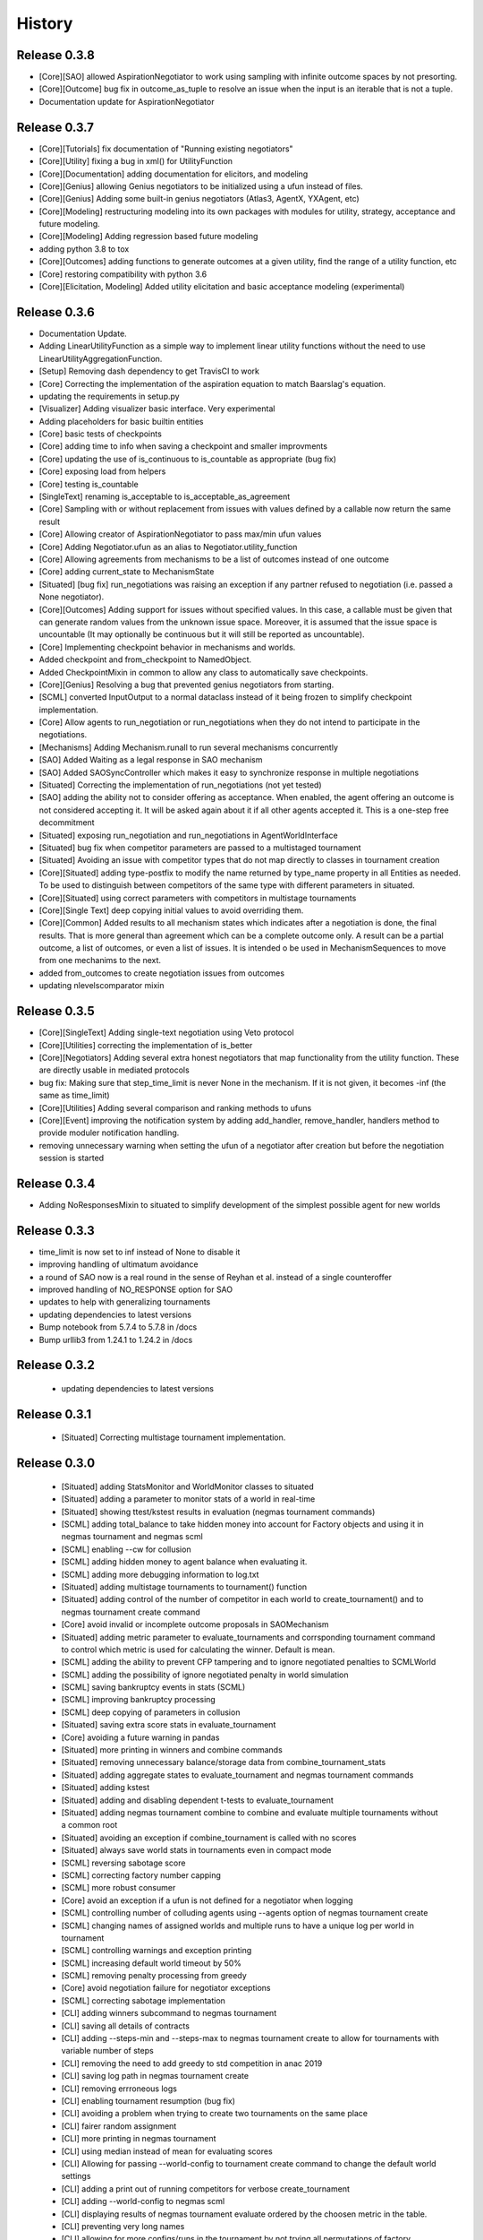 History
=======
Release 0.3.8
-------------

- [Core][SAO] allowed AspirationNegotiator to work using sampling with infinite outcome spaces by not presorting.
- [Core][Outcome] bug fix in outcome_as_tuple to resolve an issue when the input is an iterable that is not a tuple.
- Documentation update for AspirationNegotiator

Release 0.3.7
-------------

- [Core][Tutorials] fix documentation of "Running existing negotiators"
- [Core][Utility] fixing a bug in xml() for UtilityFunction
- [Core][Documentation] adding documentation for elicitors, and modeling
- [Core][Genius] allowing Genius negotiators to be initialized using a ufun instead of files.
- [Core][Genius] Adding some built-in genius negotiators (Atlas3, AgentX, YXAgent, etc)
- [Core][Modeling] restructuring modeling into its own packages with modules for utility, strategy, acceptance and future modeling.
- [Core][Modeling] Adding regression based future modeling
- adding python 3.8 to tox
- [Core][Outcomes] adding functions to generate outcomes at a given utility, find the range of a utility function, etc
- [Core] restoring compatibility with python 3.6
- [Core][Elicitation, Modeling] Added utility elicitation and basic acceptance modeling (experimental)


Release 0.3.6
-------------

- Documentation Update.
- Adding LinearUtilityFunction as a simple way to implement linear utility functions without the need to use
  LinearUtilityAggregationFunction.
- [Setup] Removing dash dependency to get TravisCI to work
- [Core] Correcting the implementation of the aspiration equation to match Baarslag's equation.
- updating the requirements in setup.py
- [Visualizer] Adding visualizer basic interface. Very experimental
- Adding placeholders for basic builtin entities
- [Core] basic tests of checkpoints
- [Core] adding time to info when saving a checkpoint and smaller improvments
- [Core] updating the use of is_continuous to is_countable as appropriate (bug fix)
- [Core] exposing load from helpers
- [Core] testing is_countable
- [SingleText] renaming is_acceptable to is_acceptable_as_agreement
- [Core] Sampling with or without replacement from issues with values defined by a callable now return the same result
- [Core] Allowing creator of AspirationNegotiator to pass max/min ufun values
- [Core] Adding Negotiator.ufun as an alias to Negotiator.utility_function
- [Core] Allowing agreements from mechanisms to be a list of outcomes instead of one outcome
- [Core] adding current_state to MechanismState
- [Situated] [bug fix] run_negotiations was raising an exception if any partner refused to negotiation (i.e. passed a None negotiator).
- [Core][Outcomes] Adding support for issues without specified values. In this case, a callable must be given that can generate random values from the unknown issue space. Moreover, it is assumed that the issue space is uncountable (It may optionally be continuous but it will still be reported as uncountable).
- [Core] Implementing checkpoint behavior in mechanisms and worlds.
- Added checkpoint and from_checkpoint to NamedObject.
- Added CheckpointMixin in common to allow any class to automatically save checkpoints.
- [Core][Genius] Resolving a bug that prevented genius negotiators from starting.
- [SCML] converted InputOutput to a normal dataclass instead of it being frozen to simplify checkpoint implementation.
- [Core] Allow agents to run_negotiation or run_negotiations when they do not intend to participate in the negotiations.
- [Mechanisms] Adding Mechanism.runall to run several mechanisms concurrently
- [SAO] Added Waiting as a legal response in SAO mechanism
- [SAO] Added SAOSyncController which makes it easy to synchronize response in multiple negotiations
- [Situated] Correcting the implementation of run_negotiations (not yet tested)
- [SAO] adding the ability not to consider offering as acceptance. When enabled, the agent offering an outcome is not considered accepting it. It will be asked again about it if all other agents accepted it. This is a one-step free decommitment
- [Situated] exposing run_negotiation and run_negotiations in AgentWorldInterface
- [Situated] bug fix when competitor parameters are passed to a multistaged tournament
- [Situated] Avoiding an issue with competitor types that do not map directly to classes in tournament creation
- [Core][Situated] adding type-postfix to modify the name returned by type_name property in all Entities as needed. To be used to distinguish between competitors of the same type with different parameters in situated.
- [Core][Situated] using correct parameters with competitors in multistage tournaments
- [Core][Single Text] deep copying initial values to avoid overriding them.
- [Core][Common] Added results to all mechanism states which indicates after a negotiation is done, the final results. That is more general than agreement which can be a complete outcome only. A result can be a partial outcome, a list of outcomes, or even a list of issues. It is intended o be used in MechanismSequences to move from one mechanims to the next.
- added from_outcomes to create negotiation issues from outcomes
- updating nlevelscomparator mixin


Release 0.3.5
-------------

- [Core][SingleText] Adding single-text negotiation using Veto protocol
- [Core][Utilities] correcting the implementation of is_better
- [Core][Negotiators] Adding several extra honest negotiators that map functionality from the utility function. These are directly usable in mediated protocols
- bug fix: Making sure that step_time_limit is never None in the mechanism. If it is not given, it becomes -inf (the same as time_limit)
- [Core][Utilities] Adding several comparison and ranking methods to ufuns
- [Core][Event] improving the notification system by adding add_handler, remove_handler, handlers method to provide moduler notification handling.
- removing unnecessary warning when setting the ufun of a negotiator after creation but before the negotiation session is started


Release 0.3.4
-------------

- Adding NoResponsesMixin to situated to simplify development of the simplest possible agent for new worlds


Release 0.3.3
-------------

- time_limit is now set to inf instead of None to disable it
- improving handling of ultimatum avoidance
- a round of SAO now is a real round in the sense of Reyhan et al. instead of a single counteroffer
- improved handling of NO_RESPONSE option for SAO
- updates to help with generalizing tournaments
- updating dependencies to latest versions
- Bump notebook from 5.7.4 to 5.7.8 in /docs
- Bump urllib3 from 1.24.1 to 1.24.2 in /docs



Release 0.3.2
-------------

 - updating dependencies to latest versions

Release 0.3.1
-------------

 - [Situated] Correcting multistage tournament implementation.

Release 0.3.0
-------------
  - [Situated] adding StatsMonitor and WorldMonitor classes to situated
  - [Situated] adding a parameter to monitor stats of a world in real-time
  - [Situated] showing ttest/kstest results in evaluation (negmas tournament commands)
  - [SCML] adding total_balance to take hidden money into account for Factory objects and using it in negmas tournament and negmas scml
  - [SCML] enabling --cw for collusion
  - [SCML] adding hidden money to agent balance when evaluating it.
  - [SCML] adding more debugging information to log.txt
  - [Situated] adding multistage tournaments to tournament() function
  - [Situated] adding control of the number of competitor in each world to create_tournament() and to negmas tournament create command
  - [Core] avoid invalid or incomplete outcome proposals in SAOMechanism
  - [Situated] adding metric parameter to evaluate_tournaments and corrsponding tournament command to control which metric is used for calculating the winner. Default is mean.
  - [SCML] adding the ability to prevent CFP tampering and to ignore negotiated penalties to SCMLWorld
  - [SCML] adding the possibility of ignore negotiated penalty in world simulation
  - [SCML] saving bankruptcy events in stats (SCML)
  - [SCML] improving bankruptcy processing
  - [SCML] deep copying of parameters in collusion
  - [Situated] saving extra score stats in evaluate_tournament
  - [Core] avoiding a future warning in pandas
  - [Situated] more printing in winners and combine commands
  - [Situated] removing unnecessary balance/storage data from combine_tournament_stats
  - [Situated] adding aggregate states to evaluate_tournament and negmas tournament commands
  - [Situated] adding kstest
  - [Situated] adding and disabling dependent t-tests to evaluate_tournament
  - [Situated] adding negmas tournament combine to combine and evaluate multiple tournaments without a common root
  - [Situated] avoiding an exception if combine_tournament is called with no scores
  - [Situated] always save world stats in tournaments even in compact mode
  - [SCML] reversing sabotage score
  - [SCML] correcting factory number capping
  - [SCML] more robust consumer
  - [Core] avoid an exception if a ufun is not defined for a negotiator when logging
  - [SCML] controlling number of colluding agents using --agents option of negmas tournament create
  - [SCML] changing names of assigned worlds and multiple runs to have a unique log per world in tournament
  - [SCML] controlling warnings and exception printing
  - [SCML] increasing default world timeout by 50%
  - [SCML] removing penalty processing from greedy
  - [Core] avoid negotiation failure for negotiator exceptions
  - [SCML] correcting sabotage implementation
  - [CLI] adding winners subcommand to negmas tournament
  - [CLI] saving all details of contracts
  - [CLI] adding --steps-min and --steps-max to negmas tournament create to allow for tournaments with variable number of steps
  - [CLI] removing the need to add greedy to std competition in anac 2019
  - [CLI] saving log path in negmas tournament create
  - [CLI] removing errroneous logs
  - [CLI] enabling tournament resumption (bug fix)
  - [CLI] avoiding a problem when trying to create two tournaments on the same place
  - [CLI] fairer random assignment
  - [CLI] more printing in negmas tournament
  - [CLI] using median instead of mean for evaluating scores
  - [CLI] Allowing for passing --world-config to tournament create command to change the default world settings
  - [CLI] adding a print out of running competitors for verbose create_tournament
  - [CLI] adding --world-config to negmas scml
  - [CLI] displaying results of negmas tournament evaluate ordered by the choosen metric in the table.
  - [CLI] preventing very long names
  - [CLI] allowing for more configs/runs in the tournament by not trying all permutations of factory assignments.
  - [CLI] adding --path to negmas tournament create
  - [CLI] more printing in negmas tournament
  - [CLI] reducing default n_retrials to 2
  - [CLI] changing optimism from 0.0 to 0.5
  - [CLI] setting reserved_value to 0.0
  - [CLI] run_tournament does not call evaluate_tournament now
  - [SCML] always adding greedy to std. competitions in negmas tournament
  - [SCML] reducing # colluding agents to 3 by default
  - [CLI] restructuring the tournament command in negmas to allow for pipelining and incremental running of tournaments.
  - [SCML] adding DefaultGreedyManager to manage the behavior of default agents in the final tournament
  - [CLI] avoiding overriding tournament folders if the name is repeated
  - [SCML] avoiding missing reserved_value in some cases in AveragingNegotiatorUfun
  - [CLI] adding the ability to control max-runs interactively to negmas tournament
  - [CLI] adding the ability to use a fraction of all CPUs in tournament with parallel execution
  - [SCML] exceptions in signing contracts are treated as refusal to sign them.
  - [SCML] making contract execution more robust for edge cases (quantity or unit price is zero)
  - [SCML] making collusion tournaments in SCML use the same number of worlds as std tournaments
  - [Situated] adding ignore_contract_execution_excptions to situated and apps.scml
  - [CLI] adding --raise-exceptions/ignore-exceptions to control behavior on agent exception in negmas tournament and negmas scml commands
  - [SCML] adding --path to negmas scml command to add to python path
  - [SCML] supporting ignore_agent_exceptions in situated and apps.scml
  - [Situated] removing total timeout by default


Release 0.2.25
--------------
- [Debugging support] making negmas scml behave similar to negmas tournament worlds
- [Improved robustness] making insurance calculations robust against rounding errors.
- [Internal change with no behavioral effect] renaming pay_insurance member of InsuranceCompany to is_insured to better document its nature
- [Debugging support] adding --balance to negmas scml to control the balance


Release 0.2.24
--------------
- separating PassThroughNegotiator, PassThroughSAONegotiator. This speeds up all simulations at the expense
  of backward incompatibility for the undocumented Controller pattern. If you are using this pattern, you
  need to create PassThroughSAONegotiator instead of SAONegotiator. If you are not using Controller or you do not know
  what that is, you probably safe and your code will just work.
- adding logging of negotiations and offers (very slow)
- preventing miners from buying in case sell CFPs are posted.
- avoiding exceptions if the simulator is used to buy/sell AFTER simulation time
- adding more stats to the output of negmas scml command
- revealing competitor_params parameters for anac2019_std/collusion/sabotage. This parameter always existed
  but was not shown in the method signature (passed as part of kwargs).

Release 0.2.23
--------------

- Avoiding backward incompatibility issue in version 0.2.23 by adding INVALID_UTILITY back to both utilities
  and apps.scml.common

Release 0.2.22
--------------

- documentation update
- unifying the INVALID_UTILITY value used by all agents/negotiators to be float("-inf")
- Added reserved_value parameter to GreedyFactoryManager that allows for control of the reserved value used
  in all its ufuns.
- enable mechanism plotting without history and improving plotting visibility
- shortening negotiator names
- printing the average number of negotiation rounds in negmas scml command
- taking care of negotiation timeout possibility in SCML simulations

Release 0.2.21
--------------

- adding avoid_free_sales parameter to NegotiatorUtility to disable checks for zero price contracts
- adding an optional parameter "partner" to _create_annotation method to create correct contract annotations
  when response_to_negotiation_request is called
- Avoiding unnecessary assertion in insurance company evaluate method
- passing a copy of CFPs to on_new_cfp and on_cfp_removal methods to avoid modifications to them by agents.



Release 0.2.20
--------------

- logging name instead of ID in different debug log messages (CFP publication, rejection to negotiate)
- bug fix that caused GreedyFactoryManagers to reject valid negotiations

Release 0.2.19
--------------

- logging CFPs
- defaulting to buying insurance in negmas scml
- bug resolution related to recently added ability to use LinearUtilityFunction created by a dict with tuple
  outcomes
- Adding force_numeric to lead_genius_*


Release 0.2.18
--------------

- minor updates


Release 0.2.17
--------------

- allowing anac2019_world to receive keyword arguments to pass to chain_world
- bug fix: enabling parameter passing to the mechanism if given implicitly in MechanismFactory()
- receiving mechanisms explicitly in SCMLWorld and any other parameters of World implicitly

Release 0.2.16
--------------

- bug fix in GreedyFactoryManager to avoid unnecessary negotiation retrials.


Release 0.2.15
--------------

- Minor bug fix to avoid exceptions on consumers with None profile.
- Small update to the README file.


Release 0.2.14
--------------

- Documentation update
- simplifying continuous integration workflow (for development)

Release 0.2.13
--------------

- Adding new callbacks to simplify factory manager development in the SCM world
  - on_contract_executed, on_contract_breached
  - on_inventory_change, on_production_success, on_cash_transfer
- Supporting callbacks including onUfunChanged on jnegmas for SAONegotiator
- Installing jenegmas 0.2.6 by default in negmas jengmas-setup command

Release 0.2.12
--------------

- updating run scml tutorial
- tox setting update to avoid a break in latest pip (19.1.0)
- handling an edge case with both partners committing breaches at the same
  time.
- testing reduced max-insurance setting
- resolving a bug in contract resolution when the same agent commits
  multiple money breaches on multiple contracts simultaneously.
- better assertion of correct contract execution
- resolving a bug in production that caused double counting of some
  production outputs when multiple lines are executed generating the
  same product type at the same step.
- ensuring that the storage reported through awi.state or
  simulator.storage_* are correct for the current step. That involves
  a slight change in an undocumented feature of production. In the past
  produced products were moved to the factory storage BEFORE the
  beginning of production on the next step. Now it is moved AFTER the
  END of production of the current step (the step production was
  completed). This ensures that when the factory manager reads its
  storage it reflects what it actually have at all times.
- improving printing of RunningCommandInfo and ProductionReport
- regenerating setup.py
- revealing jobs in FactoryState
- handling a bug that caused factories to have a single line sometimes.
- revealing the dict jobs in FactoryState which gives the scheduled jobs
  for each time/line
- adding always_concede option to NaiveTitForTatNegotiator
- updating insurance premium percents.
- adding more tests of NaiveTitForTatNegotiator
- removing relative_premium/premium confusion. Now evaluate_premium will
  always return a premium as a fraction of the contract total cost not
  as the full price of the insurance policy. For a contract of value 30,
  a premium of 0.1 means 3 money units not 0.1 money units.
- adding --config option to tournament and scml commands of negmas CLI
  to allow users to set default parameters in a file or using
  environment variables
- unifying the meaning of negative numbers for max_insurance_premium to
  mean never buying insuance in the scheduler, manager, and app. Now you
  have to set max_insurance_premium to inf to make the system
- enforcing argument types in negmas CLI
- Adding DEFAULT_NEGOTIATOR constant to apps.scml.common to control the
  default negotiator type used by built-agents
- making utility_function a property instead of a data member of
  negotiator
- adding on_ufun_changed() callback to Negotiator instead of relying on
  on_nofitication() [relying on on_notification still works].
- deprecating passing dynamic_ufun to constructors of all negotiators
- removing special treatment of AspirationNegotiator in miners
- modifications to the implementation of TitForTatNegotiator to make it
  more sane.
- deprecating changing the utility function directly (using
  negotiator.utility_function = x) AFTER the negotiation starts. It is
  still possible to change it up to the call to join()
- adding negmas.apps.scml.DEFAULT_NEGOTIATOR to control the default negotiator used
- improved parameter settings (for internal parameters not published in the SCML document)
- speeding up ufun dumping
- formatting update
- adding ufun logging as follows:
  * World and SCMLWorld has now log_ufuns_file which if not None gives a file to log the funs into.
  * negmas tournament and scml commands receive a --log-ufuns or --no-log-ufuns to control whether
    or not to log the ufuns into the tournament/world stats directory under the name ufuns.csv
- adding a helper add_records to add records into existing csv files.


Release 0.2.11
--------------
- minor bug fix

Release 0.2.10
--------------

- adding more control to negmas tournaments:
   1. adding --factories argument to control how many factories (at least) should exist on each production
      level
   2. adding --agents argument to control how many agents per competitor to instantiate. For the anac2019std
      ttype, this will be forced to 1
- adding sabotage track and anac2019_sabotage to run it
- updating test assertions for negotiators.
- tutorial update
- completed NaiveTitForTatNegotiator implementation


Release 0.2.9
-------------

- resolving a bug in AspirationNegotiator that caused an exception for ufuns with assume_normalized
- resolving a bug in ASOMechanism that caused agreements only on boundary offers.
- using jnegmas-0.2.4 instead of jnegmas-0.2.3 in negmas jnegmas-setup command


Release 0.2.8
-------------

- adding commands to FactoryState.
- Allowing JNegMAS to use GreedyFactoryManager. To do that, the Java factory manager must inherit from
  GreedyFactoryManager and its class name must end with either GreedyFactoryManager or GFM


Release 0.2.7
-------------

- improving naming of java factory managers in log files.
- guaranteeing serial tournaments when java factory managers are involved (to be lifter later).
- adding links to the YouTube playlist in README
- adhering to Black style


Release 0.2.6
-------------

- documentation update
- setting default world runs to 100 steps
- rounding catalog prices and historical costs to money resolution
- better defaults for negmas tournaments
- adding warnings when running too many simulations.
- added version command to negmas
- corrected the way min_factories_per_level is handled during tournament config creation.
- added --factories to negmas tournament command to control the minimum number of factories per level.
- improving naming of managers and factories for debugging purposes
- forcing reveal-names when giving debug option to any negmas command
- adding short_type_name to all Entity objects for convenient printing

Release 0.2.5
-------------

- improvements to ufun representation to speedup computation
- making default factory managers slightly less risky in their behavior in long simulations and more risky
  in short ones
- adding jnegmas-setup and genius-setup commands to download and install jenegmas and genius bridge
- removing the logger mixin and replaced it with parameters to World and SCMLWorld
- added compact parameter to SCMLWorld, tournament, and world generators to reduce the memory footprint
- added --compact/--debug to the command line tools to avoid memory and log explosion setting the default to
  --compact
- improving implementation of consumer ufun for cases with negative schedule
- changing the return type of SCMLAWI.state from Factory to FactoryState to avoid modifying the original
  factory. For efficiency reasons, the profiles list is passed as it is and it is possible to modify it
  but that is forbidden by the rules of the game.
- Speeding up and correcting financial report reception.
- Making bankruptcy reporting system-wide
- avoiding execution of contracts with negative or no quantity and logging ones with zero unit price.
- documentation update
- bug fix to resolve an issue with ufun calculation for consumers in case of over consumption.
- make the default behavior of negmas command to reveal agent types in their names
- preventing agents from publishing CFPs with the ID of other agents
- documentation update
- improved Java support
- added option default_dump_extension to ~/negmas/config.json to enable changing the format of dumps from json to yaml.
  Currently json is the default. This included adding a helper function helpers.dump() to dump in the selected format
  (or overriding it by providing a file extension).
- completing compatibility with SCML description (minor change to the consumer profile)
- added two new options to negmas tournament command: anac2019std and anac2019collusion to simulate these two tracks of
  the ANAC 2019 SCML. Sabotage version will be added later.
- added two new functions in apps.scml.utils anac2019_std, anac2019_collusion to simulate these two tracks of the ANAC
  2019 SCML. Sabotage version will be added later.
- added assign_managers() method to SCMLWorld to allow post-init assignment of managers to factories.
- updating simulator documentation

Release 0.2.2
-------------

* modifications to achieve compatibility with JNegMAS 0.2.0
* removing the unnecessary ufun property in Negotiator

Release 0.2.0
-------------

* First ANAC 2019 SCML release
* compatible with JNegMAS 0.2.0

Release 0.1.45
--------------

* implemented money and inventory hiding
* added sugar methods to SCMLAWI that run execute for different commands: schedule_production, stop_production, schedule_job, hide_inventory, hide_money
* added a json file ~/negmas/config.json to store all global configs
* reading jar locations for both jnegmas and genius-bridge from config file
* completed bankruptcy and liquidation implementation.
* removed the unnecessary _world parameter from Entity
* Added parameters to the SCML world to control compensation parameters and default price for products with no catalog prices.
* Added contract nullification everywhere.
* updated documentation to show all inherited members of all classes and to show all non-private members
* Removing the bulletin-board from the public members of the AWI

Release 0.1.42
--------------

* documentation improvement
* basic bankruptcy implementation
* bug fixes

Release 0.1.40
--------------

* documentation update
* implementing bank and insurance company disable/enable switches
* implementing financial reports
* implementing checks for bankruptcy in all built-in agents in SCML
* implementing round timeout in SAOMechanism

Release 0.1.33
--------------

* Moving to Travis CI for continuous integration, ReadTheDocs for documentation and Codacy for code quality

Release 0.1.32
--------------

* Adding partial support to factory manager development using Java
* Adding annotation control to SCML world simulation disallowing factory managers from sending arbitrary information to
  co-specifics
* Removing some unnecessary dependencies
* Moving development to poetry. Now we do not keep a setup.py file and rely on poetry install

Release 0.1.3
-------------

* removing some unnecessary dependencies that may cause compilation issues

Release 0.1.2
-------------

* First public release
